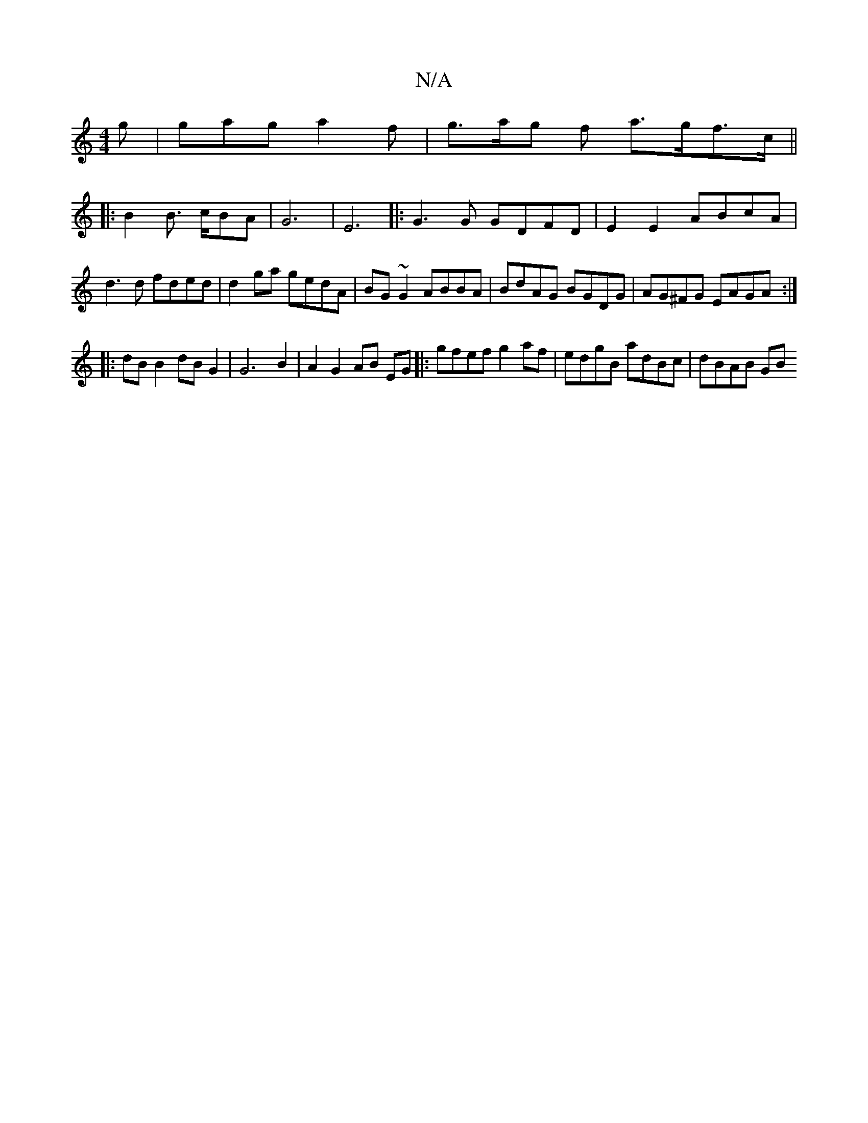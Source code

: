 X:1
T:N/A
M:4/4
R:N/A
K:Cmajor
 g | gag a2f | g>ag f a>gf>c||
|: B2B3/ c/2BA|G6|E6|:G3G GDFD | E2E2 ABcA | d3 d fded | d2ga gedA | BG~G2 ABBA | BdAG BGDG | AG^FG EAGA :|
|:dB B2 dB G2 | G6 B2|A2G2 AB EG|:gfef g2af|edgB adBc|dBAB GB